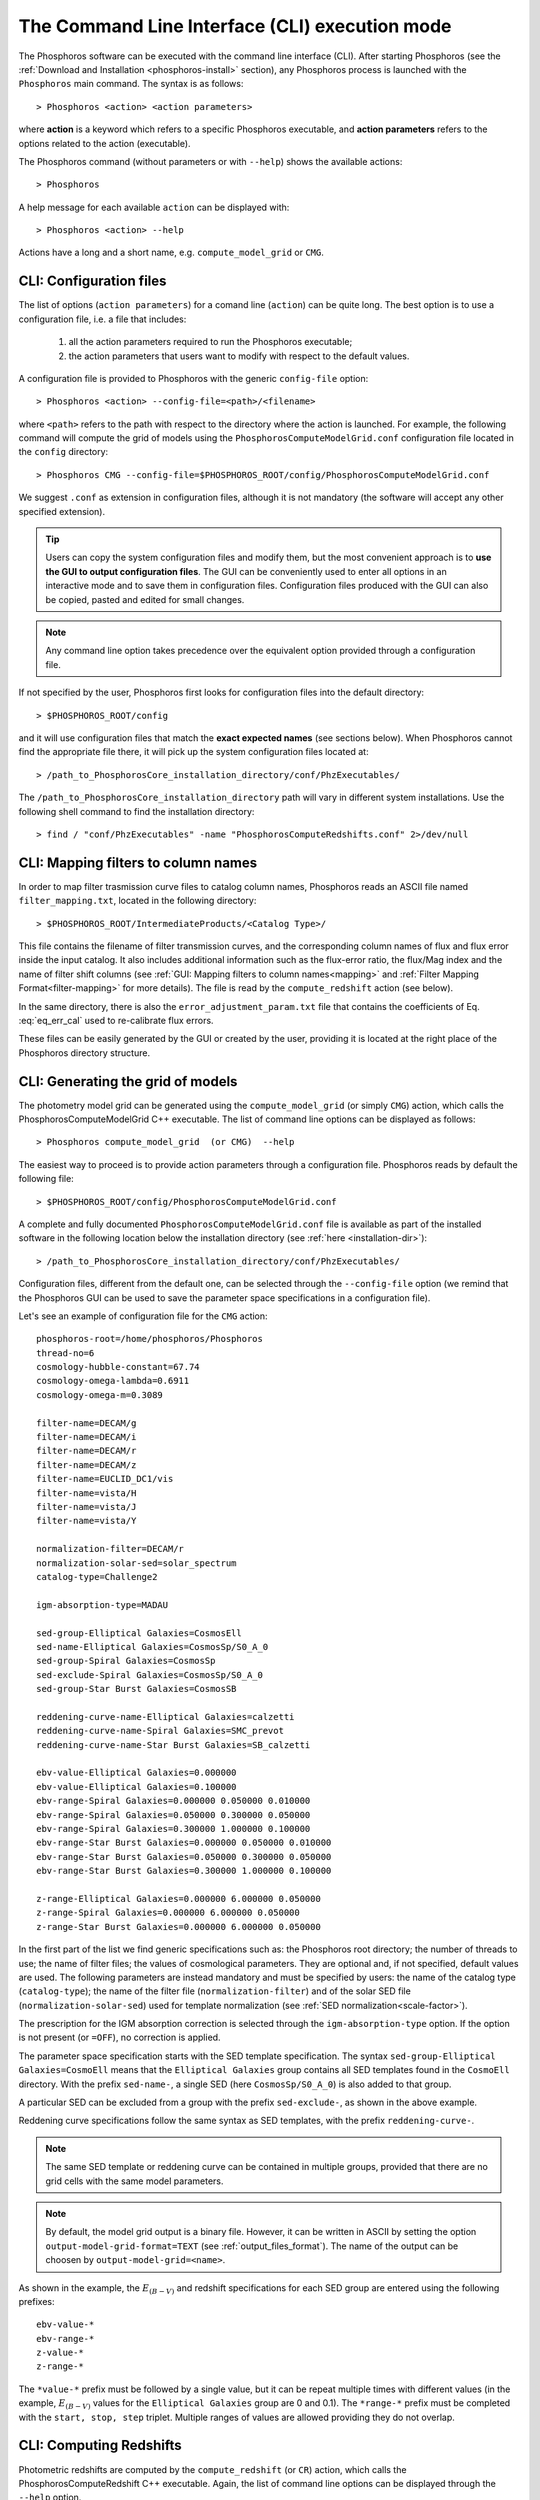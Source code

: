 .. _cli_mode:

The Command Line Interface (CLI) execution mode
======================================================

The Phosphoros software can be executed with the command line interface
(CLI). After starting Phosphoros (see the :ref:`Download and
Installation <phosphoros-install>` section), any Phosphoros process is
launched with the ``Phosphoros`` main command. The syntax is as
follows::

   > Phosphoros <action> <action parameters>  

where **action** is a keyword which refers to a specific Phosphoros
executable, and **action parameters** refers to the options related to
the action (executable).

The Phosphoros command (without parameters or with ``--help``) shows
the available actions::

   > Phosphoros

A help message for each available ``action`` can be displayed with::

  > Phosphoros <action> --help

Actions have a long and a short name, e.g. ``compute_model_grid`` or
``CMG``.
  
.. _config-file-usage:

CLI: Configuration files
----------------------------------

The list of options (``action parameters``) for a comand line
(``action``) can be quite long. The best option is to use a
configuration file, i.e. a file that includes:

  1. all the action parameters required to run the Phosphoros
     executable;

  2. the action parameters that users want to modify with respect to
     the default values.

A configuration file is provided to Phosphoros with the generic
``config-file`` option::

  > Phosphoros <action> --config-file=<path>/<filename>

where ``<path>`` refers to the path with respect to the directory
where the action is launched. For example, the following command will
compute the grid of models using the
``PhosphorosComputeModelGrid.conf`` configuration file located in the
``config`` directory::

  > Phosphoros CMG --config-file=$PHOSPHOROS_ROOT/config/PhosphorosComputeModelGrid.conf

We suggest ``.conf`` as extension in configuration files, although it
is not mandatory (the software will accept any other specified
extension).

.. tip::

   Users can copy the system configuration files and modify them, but
   the most convenient approach is to **use the GUI to output
   configuration files**. The GUI can be conveniently used to enter all
   options in an interactive mode and to save them in configuration
   files. Configuration files produced with the GUI can also be
   copied, pasted and edited for small changes.

.. note::
   
   Any command line option takes precedence over the equivalent option
   provided through a configuration file.

If not specified by the user, Phosphoros first looks for configuration
files into the default directory::

 > $PHOSPHOROS_ROOT/config

and it will use configuration files that match the **exact expected
names** (see sections below). When Phosphoros cannot find the
appropriate file there, it will pick up the system configuration files
located at::

  > /path_to_PhosphorosCore_installation_directory/conf/PhzExecutables/

.. _installation-dir:
  
The ``/path_to_PhosphorosCore_installation_directory`` path will vary
in different system installations. Use the following shell command to
find the installation directory::

  > find / "conf/PhzExecutables" -name "PhosphorosComputeRedshifts.conf" 2>/dev/null

.. Under the Docker container this is simply ``/usr/share/``.

..      > find / -name "PhzExecutables" 2>/dev/null

.. _mapping-cli:
      
CLI: Mapping filters to column names
--------------------------------------------

In order to map filter trasmission curve files to catalog column
names, Phosphoros reads an ASCII file named ``filter_mapping.txt``,
located in the following directory::

  > $PHOSPHOROS_ROOT/IntermediateProducts/<Catalog Type>/

This file contains the filename of filter transmission curves, and the
corresponding column names of flux and flux error inside the input
catalog. It also includes additional information such as the
flux-error ratio, the flux/Mag index and the name of filter shift
columns (see :ref:`GUI: Mapping filters to column names<mapping>` and
:ref:`Filter Mapping Format<filter-mapping>` for more details). The
file is read by the ``compute_redshift`` action (see below).

In the same directory, there is also the
``error_adjustment_param.txt`` file that contains the coefficients of
Eq. :eq:`eq_err_cal` used to re-calibrate flux errors.

These files can be easily generated by the GUI or created by the user,
providing it is located at the right place of the Phosphoros directory
structure.

.. _PhosphorosComputeModelGrid_configuration_section:

CLI: Generating the grid of models
------------------------------------------------

The photometry model grid can be generated using the
``compute_model_grid`` (or simply ``CMG``) action, which calls the﻿
PhosphorosComputeModelGrid C++ executable. The list of command line
options can be displayed as follows::

 > Phosphoros compute_model_grid  (or CMG)  --help

The easiest way to proceed is to provide action parameters through a
configuration file. Phosphoros reads by default the following file::

   > $PHOSPHOROS_ROOT/config/PhosphorosComputeModelGrid.conf 

A complete and fully documented ``PhosphorosComputeModelGrid.conf``
file is available as part of the installed software in the following
location below the installation directory (see :ref:`here <installation-dir>`)::

  > /path_to_PhosphorosCore_installation_directory/conf/PhzExecutables/

Configuration files, different from the default one, can be selected
through the ``--config-file`` option (we remind that the Phosphoros
GUI can be used to save the parameter space specifications in a
configuration file).

Let's see an example of configuration file for the ``CMG`` action::

    phosphoros-root=/home/phosphoros/Phosphoros
    thread-no=6
    cosmology-hubble-constant=67.74
    cosmology-omega-lambda=0.6911
    cosmology-omega-m=0.3089

    filter-name=DECAM/g
    filter-name=DECAM/i
    filter-name=DECAM/r
    filter-name=DECAM/z
    filter-name=EUCLID_DC1/vis
    filter-name=vista/H
    filter-name=vista/J
    filter-name=vista/Y

    normalization-filter=DECAM/r 
    normalization-solar-sed=solar_spectrum 
    catalog-type=Challenge2 

    igm-absorption-type=MADAU

    sed-group-Elliptical Galaxies=CosmosEll
    sed-name-Elliptical Galaxies=CosmosSp/S0_A_0
    sed-group-Spiral Galaxies=CosmosSp
    sed-exclude-Spiral Galaxies=CosmosSp/S0_A_0
    sed-group-Star Burst Galaxies=CosmosSB

    reddening-curve-name-Elliptical Galaxies=calzetti
    reddening-curve-name-Spiral Galaxies=SMC_prevot
    reddening-curve-name-Star Burst Galaxies=SB_calzetti

    ebv-value-Elliptical Galaxies=0.000000 
    ebv-value-Elliptical Galaxies=0.100000 
    ebv-range-Spiral Galaxies=0.000000 0.050000 0.010000
    ebv-range-Spiral Galaxies=0.050000 0.300000 0.050000
    ebv-range-Spiral Galaxies=0.300000 1.000000 0.100000
    ebv-range-Star Burst Galaxies=0.000000 0.050000 0.010000
    ebv-range-Star Burst Galaxies=0.050000 0.300000 0.050000
    ebv-range-Star Burst Galaxies=0.300000 1.000000 0.100000

    z-range-Elliptical Galaxies=0.000000 6.000000 0.050000
    z-range-Spiral Galaxies=0.000000 6.000000 0.050000
    z-range-Star Burst Galaxies=0.000000 6.000000 0.050000

In the first part of the list we find generic specifications such as:
the Phosphoros root directory; the number of threads to use; the name
of filter files; the values of cosmological parameters. They are
optional and, if not specified, default values are used. The following
parameters are instead mandatory and must be specified by users: the
name of the catalog type (``catalog-type``); the name of the filter
file (``normalization-filter``) and of the solar SED file
(``normalization-solar-sed``) used for template normalization (see
:ref:`SED normalization<scale-factor>`).

The prescription for the IGM absorption correction is selected through
the ``igm-absorption-type`` option. If the option is not present (or
``=OFF``), no correction is applied.

The parameter space specification starts with the SED template
specification. The syntax ``sed-group-Elliptical Galaxies=CosmoEll``
means that the ``Elliptical Galaxies`` group contains all SED
templates found in the ``CosmoEll`` directory. With the prefix
``sed-name-``, a single SED (here ``CosmosSp/S0_A_0``) is also added
to that group.

A particular SED can be excluded from a group with the prefix
``sed-exclude-``, as shown in the above example.

Reddening curve specifications follow the same syntax as SED
templates, with the prefix ``reddening-curve-``.

.. note::

   The same SED template or reddening curve can be contained in
   multiple groups, provided that there are no grid cells with the
   same model parameters.

.. note::

   By default, the model grid output is a binary file. However, it can
   be written in ASCII by setting the option
   ``output-model-grid-format=TEXT`` (see
   :ref:`output_files_format`). The name of the output can be choosen
   by ``output-model-grid=<name>``.
   
As shown in the example, the :math:`E_{(B-V)}` and redshift
specifications for each SED group are entered using the following
prefixes::

    ebv-value-*
    ebv-range-*
    z-value-*
    z-range-*

The ``*value-*`` prefix must be followed by a single value, but it can
be repeat multiple times with different values (in the example,
:math:`E_{(B-V)}` values for the ``Elliptical Galaxies`` group are 0
and 0.1). The ``*range-*`` prefix must be completed with the ``start,
stop, step`` triplet. Multiple ranges of values are allowed providing
they do not overlap.

.. _compute-redshift-cli:

CLI: Computing Redshifts
---------------------------------------

Photometric redshifts are computed by the ``compute_redshift`` (or
``CR``) action, which calls the PhosphorosComputeRedshift C++
executable. Again, the list of command line options can be displayed
through the ``--help`` option.

Action parameters can be passed with a configuration file through the
``--config-file`` action parameter. If not specified, Phosphoros reads
by default the configuration file ::

    > $PHOSPHOROS_ROOT/config/PhosphorosComputeRedshift.conf 

A complete and fully documented ``PhosphorosComputeRedshift.conf`` is
available as part of the installed software in the following location
below the installation directory (see :ref:`here
<installation-dir>`)::

    /path_to_PhosphorosCore_installation_directory/conf/PhzExecutables/PhosphorosComputeRedshift.conf

A configuration file for the PhosphorosComputeRedshift executable can
be generated by the Phosphoros GUI using the ``Save Config. File``
button in the ``Compute Redshift`` panel (see the
:ref:`computing-redshifts` section).

Here below, an example of configuration file::

   phosphoros-root=/home/phosphoros/Phosphoros
   thread-no=6
   
   normalization-filter=DECAM/r 
   normalization-solar-sed=solar_spectrum
   
   cosmology-hubble-constant=67.74
   cosmology-omega-lambda=0.6911
   cosmology-omega-m=0.3089
   
   catalog-type=Challenge2 
   input-catalog-file=Challenge2TrainingSmallCatalog.fits
   source-id-column-name=OBJECT_ID  
   missing-photometry-flag=-99 
   enable-upper-limit=YES
   upper-limit-use-threshod-flag=-99
   model-grid-file=Grid_Chalenge2_Parameter_Space_1_MADAU.dat
      
   phz-output-dir=/home/phosphoros/Phosphoros/Results/Challenge2/Challenge2TrainingSmallCatalog
   output-catalog-format=FITS
   copy-columns=<list of input catalog columns>
   create-output-best-likelihood-model=NO
   create-output-best-model=YES

Along with generic specifications (such as the Phosphoros root
directory, cosmological parameters, etc.), the configuration file
requires information on the input/output catalogs:

.. #. the cosmological parameter values, needed to transform
   luminosities to fluxes and viceversa;

#. **Input:** the name of the catalog type and of input catalog (with
   specifications for the source ID column, for missing data and upper
   limits), and the name of the model grid file. In addition, input
   catalog options give the possibility:

   - to process only a chunk of the input catalog by excluding the
     first *n* sources (``input-skip-head=<n>``) and by stopping
     after *n* sources (``input-process-max=<n>``);

   - to fix the redshift of sources by providing the column of the input
     catalog containing the redshift (``fixed-redshift-column=<column
     name>``);

   - to exclude filters (``exclude-filter=<list of filters>``).

#. **Ouput:** the directory where the output catalog will be located,
   plus some specifications about what outputs are computed and
   stored, and their format. The name of the output catalog is by
   default ``phz_cat``, with the extension according to the selected
   format.

   In the above example, only the parameters of the best posterior
   model are stored in the output file. If users want to save the
   posterior 1D PDF of redshift, for example, it is enough to add the
   option ``create-output-pdf=Z`` (``EBV, REDDENING-CURVE`` or ``SED``
   for the other parameters). Finally, in order to store the
   multi-dimensional posterior distribution, the ``full-PDF-samplig``
   option must be present in the configuration file:
   ``full-PDF-samplig=YES`` for the sampling of the distribution,
   ``NO`` for the full grid (see :ref:`GUI: Compute
   Redshift<computing-redshifts>` and :ref:`File Format:
   Outputs<result_files_format>`).

The configuration file for the ``compute_redshift`` action can be much
more complex than the one shown here when advanced functionalities of
Phosphoros are applied (such as priors, Galactic absorption
correction, etc.). Action parameters for these funtionalities will be
described in the :ref:`Advanced Features <user-manual-advanced>`
chapter.






